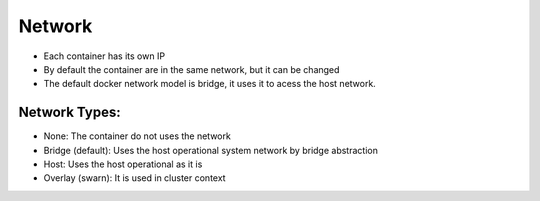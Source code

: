 Network
=======

- Each container has its own IP
- By default the container are in the same network, but it can be changed
- The default docker network model is bridge, it uses it to acess  the host network.

Network Types:
--------------

- None: The container do not uses the network
- Bridge (default): Uses the host operational system network by bridge abstraction
- Host: Uses the host operational as it is
- Overlay (swarn): It is used in cluster context

